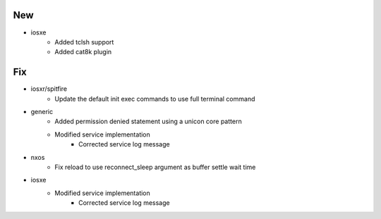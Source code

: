 --------------------------------------------------------------------------------
                                      New                                       
--------------------------------------------------------------------------------

* iosxe
    * Added tclsh support
    * Added cat8k plugin


--------------------------------------------------------------------------------
                                      Fix                                       
--------------------------------------------------------------------------------

* iosxr/spitfire
    * Update the default init exec commands to use full terminal command

* generic
    * Added permission denied statement using a unicon core pattern
    * Modified service implementation
        * Corrected service log message

* nxos
    * Fix reload to use reconnect_sleep argument as buffer settle wait time

* iosxe
    * Modified service implementation
        * Corrected service log message


